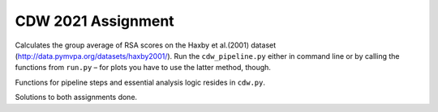 ====================
CDW 2021 Assignment
====================

Calculates the group average of RSA scores on the Haxby et al.(2001) dataset (http://data.pymvpa.org/datasets/haxby2001/). Run the ``cdw_pipeline.py`` either in command line or by calling the functions from ``run.py`` – for plots you have to use the latter method, though.

Functions for pipeline steps and essential analysis logic resides in ``cdw.py``.

Solutions to both assignments done. 

